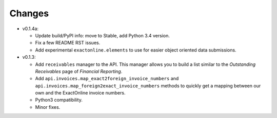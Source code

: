 Changes
-------

* v0.1.4a:
  
  - Update build/PyPI info: move to Stable, add Python 3.4 version.
  - Fix a few README RST issues.
  - Add experimental ``exactonline.elements`` to use for easier object
    oriented data submissions.

* v0.1.3:

  - Add ``receivables`` manager to the API. This manager allows you to
    build a list similar to the *Outstanding Receivables* page of
    *Financial Reporting*.
  - Add ``api.invoices.map_exact2foreign_invoice_numbers`` and
    ``api.invoices.map_foreign2exact_invoice_numbers`` methods to
    quickly get a mapping between our own and the ExactOnline invoice
    numbers.
  - Python3 compatibility.
  - Minor fixes.

